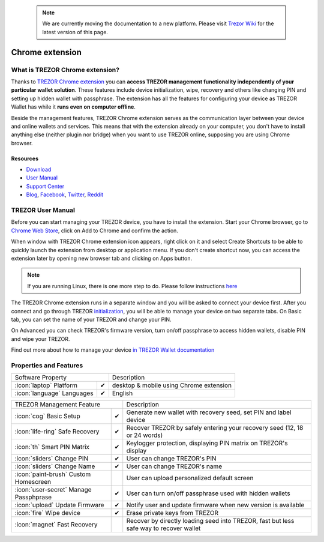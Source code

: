  .. note:: We are currently moving the documentation to a new platform. Please visit `Trezor Wiki <https://wiki.trezor.io/Apps:Chrome_Extension>`_ for the latest version of this page.

Chrome extension
================

What is TREZOR Chrome extension?
--------------------------------

Thanks to `TREZOR Chrome extension <https://chrome.google.com/webstore/detail/trezor-chrome-extension/jcjjhjgimijdkoamemaghajlhegmoclj>`_
you can **access TREZOR management functionality independently of your particular wallet solution**. These features include device initialization,
wipe, recovery and others like changing PIN and setting up hidden wallet with passphrase. The extension has all the features for configuring
your device as TREZOR Wallet has while it **runs even on computer offline**.

Beside the management features, TREZOR Chrome extension serves as the communication layer between your device and online wallets and services.
This means that with the extension already on your computer, you don't have to install anything else (neither plugin nor bridge) when you want to use TREZOR online,
supposing you are using Chrome browser.

Resources
^^^^^^^^^

- `Download <https://chrome.google.com/webstore/detail/trezor-chrome-extension/jcjjhjgimijdkoamemaghajlhegmoclj>`_
- `User Manual <../trezor-user/settingup.html>`_
- `Support Center <https://trezor.io/support>`_
- `Blog <https://blog.trezor.io>`_, `Facebook <https://www.facebook.com/BitcoinTrezor>`_, `Twitter <https://twitter.com/trezor>`_, `Reddit <https://www.reddit.com/r/TREZOR/>`_

TREZOR User Manual
------------------

Before you can start managing your TREZOR device, you have to install the extension. Start your Chrome browser, go to
`Chrome Web Store <https://chrome.google.com/webstore/detail/trezor-chrome-extension/jcjjhjgimijdkoamemaghajlhegmoclj>`_,
click on Add to Chrome and confirm the action.

.. image:: images/extension00.png

When window with TREZOR Chrome extension icon appears, right click on it and select Create Shortcuts to be able to quickly launch
the extension from desktop or application menu. If you don't create shortcut now, you can access the extension later by
opening new browser tab and clicking on Apps button.

.. note:: If you are running Linux, there is one more step to do. Please follow instructions `here <../trezor-user/settingupchromeonlinux.html>`_

The TREZOR Chrome extension runs in a separate window and you will be asked to connect your device first. After you connect and go through TREZOR `initialization <../trezor-user/settingup.html>`_, you will be able to manage your device on two separate tabs.
On Basic tab, you can set the name of your TREZOR and change your PIN.

.. image:: images/extension02.png

On Advanced you can check TREZOR's firmware version, turn on/off passphrase to access hidden wallets, disable PIN and wipe your TREZOR.

.. image:: images/extension03.png

Find out more about how to manage your device `in TREZOR Wallet documentation <../trezor-user/index.html>`_

Properties and Features
-----------------------


=================================================== =================== ===========================================================================================================
Software Property                                                       Description
----------------------------------------------------------------------- -----------------------------------------------------------------------------------------------------------
:icon:`laptop` Platform                             ✔                   desktop & mobile using Chrome extension
:icon:`language` Languages                          ✔                   English
=================================================== =================== ===========================================================================================================

=================================================== =================== ===========================================================================================================
TREZOR Management Feature                                               Description
----------------------------------------------------------------------- -----------------------------------------------------------------------------------------------------------
:icon:`cog` Basic Setup                             ✔                   Generate new wallet with recovery seed, set PIN and label device
:icon:`life-ring` Safe Recovery                     ✔                   Recover TREZOR by safely entering your recovery seed (12, 18 or 24 words)
:icon:`th`   Smart PIN Matrix                       ✔                   Keylogger protection, displaying PIN matrix on TREZOR's display
:icon:`sliders` Change PIN                          ✔                   User can change TREZOR's PIN
:icon:`sliders` Change Name                         ✔                   User can change TREZOR's name
:icon:`paint-brush` Custom Homescreen                                   User can upload personalized default screen
:icon:`user-secret` Manage Passphprase              ✔                   User can turn on/off passphrase used with hidden wallets
:icon:`upload`  Update Firmware                     ✔                   Notify user and update firmware when new version is available
:icon:`fire` Wipe device                            ✔                   Erase private keys from TREZOR
:icon:`magnet` Fast Recovery                                            Recover by directly loading seed into TREZOR, fast but less safe way to recover wallet
=================================================== =================== ===========================================================================================================
